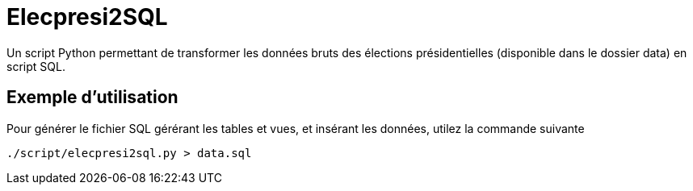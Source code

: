 = Elecpresi2SQL

Un script Python permettant de transformer les données bruts des élections présidentielles (disponible dans le dossier data) en script SQL.

== Exemple d'utilisation

Pour générer le fichier SQL gérérant les tables et vues, et insérant les données, utilez la commande suivante 
....
./script/elecpresi2sql.py > data.sql
....
